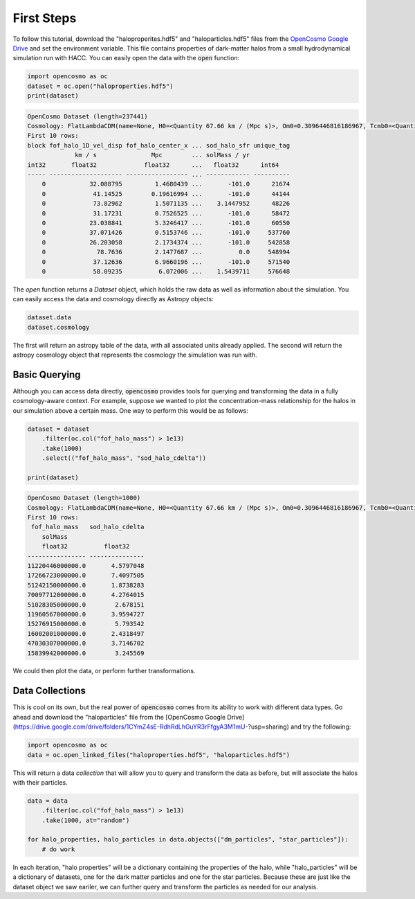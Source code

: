 First Steps
===========

To follow this tutorial, download the "haloproperites.hdf5" and "haloparticles.hdf5" files from the `OpenCosmo Google Drive <https://drive.google.com/drive/folders/1CYmZ4sE-RdhRdLhGuYR3rFfgyA3M1mU-?usp=sharing>`_ and set the environment variable. This file contains properties of dark-matter halos from a small hydrodynamical simulation run with HACC. You can easily open the data with the :code:`open` function:

.. code-block:: python

   import opencosmo as oc
   dataset = oc.open("haloproperties.hdf5")
   print(dataset)


.. code-block:: text

   OpenCosmo Dataset (length=237441)
   Cosmology: FlatLambdaCDM(name=None, H0=<Quantity 67.66 km / (Mpc s)>, Om0=0.3096446816186967, Tcmb0=<Quantity 0. K>, Neff=3.04, m_nu=None, Ob0=0.04897468161869667)
   First 10 rows:
   block fof_halo_1D_vel_disp fof_halo_center_x ... sod_halo_sfr unique_tag
                km / s               Mpc        ... solMass / yr
   int32       float32             float32      ...   float32      int64
   ----- -------------------- ----------------- ... ------------ ----------
       0            32.088795         1.4680439 ...       -101.0      21674
       0             41.14525        0.19616994 ...       -101.0      44144
       0             73.82962         1.5071135 ...    3.1447952      48226
       0             31.17231         0.7526525 ...       -101.0      58472
       0            23.038841         5.3246417 ...       -101.0      60550
       0            37.071426         0.5153746 ...       -101.0     537760
       0            26.203058         2.1734374 ...       -101.0     542858
       0              78.7636         2.1477687 ...          0.0     548994
       0             37.12636         6.9660196 ...       -101.0     571540
       0             58.09235          6.072006 ...    1.5439711     576648

The `open` function returns a `Dataset` object, which holds the raw data as well as information about the simulation. You can easily access the data and cosmology directly as Astropy objects:

.. code-block:: python

   dataset.data
   dataset.cosmology

The first will return an astropy table of the data, with all associated units already applied. The second will return the astropy cosmology object that represents the cosmology the simulation was run with. 

Basic Querying
--------------

Although you can access data directly, :code:`opencosmo` provides tools for querying and transforming the data in a fully cosmology-aware context. For example, suppose we wanted to plot the concentration-mass relationship for the halos in our simulation above a certain mass. One way to perform this would be as follows:

.. code-block:: python

   dataset = dataset
       .filter(oc.col("fof_halo_mass") > 1e13)
       .take(1000)
       .select(("fof_halo_mass", "sod_halo_cdelta"))

   print(dataset)


.. code-block:: text

   OpenCosmo Dataset (length=1000)
   Cosmology: FlatLambdaCDM(name=None, H0=<Quantity 67.66 km / (Mpc s)>, Om0=0.3096446816186967, Tcmb0=<Quantity 0. K>, Neff=3.04, m_nu=None, Ob0=0.04897468161869667)
   First 10 rows:
    fof_halo_mass   sod_halo_cdelta
       solMass
       float32          float32
   ---------------- ---------------
   11220446000000.0       4.5797048
   17266723000000.0       7.4097505
   51242150000000.0       1.8738283
   70097712000000.0       4.2764015
   51028305000000.0        2.678151
   11960567000000.0       3.9594727
   15276915000000.0        5.793542
   16002001000000.0       2.4318497
   47030307000000.0       3.7146702
   15839942000000.0        3.245569

We could then plot the data, or perform further transformations. 

Data Collections
----------------

This is cool on its own, but the real power of :code:`opencosmo` comes from its ability to work with different data types. Go ahead and download the "haloparticles" file from the [OpenCosmo Google Drive](https://drive.google.com/drive/folders/1CYmZ4sE-RdhRdLhGuYR3rFfgyA3M1mU-?usp=sharing) and try the following:

.. code-block:: python

   import opencosmo as oc
   data = oc.open_linked_files("haloproperties.hdf5", "haloparticles.hdf5")

This will return a data *collection* that will allow you to query and transform the data as before, but will associate the halos with their particles. 

.. code-block:: python

   data = data
       .filter(oc.col("fof_halo_mass") > 1e13)
       .take(1000, at="random")

   for halo_properties, halo_particles in data.objects(["dm_particles", "star_particles"]):
       # do work

In each iteration, "halo properties" will be a dictionary containing the properties of the halo, while "halo_particles" will be a dictionary of datasets, one for the dark matter particles and one for the star particles. Because these are just like the dataset object we saw eariler, we can further query and transform the particles as needed for our analysis.

